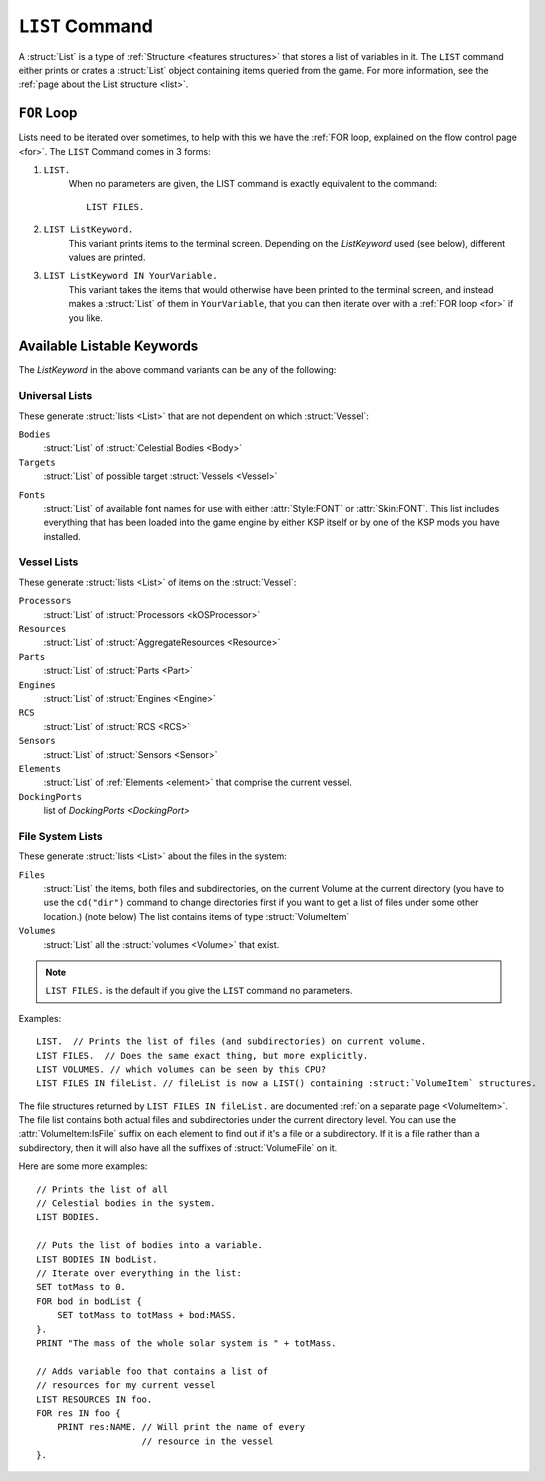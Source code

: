 .. _list command:

.. index:: LIST (command)

``LIST`` Command
================

A :struct:`List` is a type of :ref:`Structure <features structures>` that stores a list of variables in it. The ``LIST`` command either prints or crates a :struct:`List` object containing items queried from the game. For more information, see the :ref:`page about the List structure <list>`.

``FOR`` Loop
------------

Lists need to be iterated over sometimes, to help with this we have the :ref:`FOR loop, explained on the flow control page <for>`. The ``LIST`` Command comes in 3 forms:

1. ``LIST.``
    When no parameters are given, the LIST command is exactly equivalent to the command::

        LIST FILES.

2. ``LIST ListKeyword.``
    This variant prints items to the terminal screen. Depending on the *ListKeyword* used (see below), different values are printed.

3. ``LIST ListKeyword IN YourVariable.``
    This variant takes the items that would otherwise have been printed to the terminal screen, and instead makes a :struct:`List` of them in ``YourVariable``, that you can then iterate over with a :ref:`FOR loop <for>` if you like.

Available Listable Keywords
---------------------------

The *ListKeyword* in the above command variants can be any of the
following:

Universal Lists
^^^^^^^^^^^^^^^

These generate :struct:`lists <List>` that are not dependent on which :struct:`Vessel`:

``Bodies``
    :struct:`List` of :struct:`Celestial Bodies <Body>`

``Targets``
    :struct:`List` of possible target :struct:`Vessels <Vessel>`

.. _list_fonts:

``Fonts``
    :struct:`List` of available font names for use with either
    :attr:`Style:FONT` or :attr:`Skin:FONT`. This list includes
    everything that has been loaded into the game engine by
    either KSP itself or by one of the KSP mods you have installed.

Vessel Lists
^^^^^^^^^^^^

These generate :struct:`lists <List>` of items on the :struct:`Vessel`:

``Processors``
    :struct:`List` of :struct:`Processors <kOSProcessor>`
``Resources``
    :struct:`List` of :struct:`AggregateResources <Resource>`
``Parts``
    :struct:`List` of :struct:`Parts <Part>`
``Engines``
    :struct:`List` of :struct:`Engines <Engine>`
``RCS``
    :struct:`List` of :struct:`RCS <RCS>`
``Sensors``
    :struct:`List` of :struct:`Sensors <Sensor>`
``Elements``
    :struct:`List` of :ref:`Elements <element>` that comprise the current vessel.
``DockingPorts``
    list of `DockingPorts <DockingPort>`

File System Lists
^^^^^^^^^^^^^^^^^

These generate :struct:`lists <List>` about the files in the system:

``Files``
    :struct:`List` the items, both files and subdirectories, on the current Volume at the current
    directory (you have to use the ``cd("dir")`` command to change directories first if you want
    to get a list of files under some other location.) (note below) The list contains items of
    type :struct:`VolumeItem`
``Volumes``
    :struct:`List` all the :struct:`volumes <Volume>` that exist.

.. note::

    ``LIST FILES.`` is the default if you give the ``LIST`` command no parameters.

Examples::

    LIST.  // Prints the list of files (and subdirectories) on current volume.
    LIST FILES.  // Does the same exact thing, but more explicitly.
    LIST VOLUMES. // which volumes can be seen by this CPU?
    LIST FILES IN fileList. // fileList is now a LIST() containing :struct:`VolumeItem` structures.

.. _list files:

The file structures returned by ``LIST FILES IN fileList.`` are documented :ref:`on a separate page <VolumeItem>`.
The file list contains both actual files and subdirectories under the current directory level.  You can use the
:attr:`VolumeItem:IsFile` suffix on each element to find out if it's a file or a subdirectory.  If it is a file rather than a
subdirectory, then it will also have all the suffixes of :struct:`VolumeFile` on it.

Here are some more examples::

    // Prints the list of all
    // Celestial bodies in the system.
    LIST BODIES.

    // Puts the list of bodies into a variable.
    LIST BODIES IN bodList.
    // Iterate over everything in the list:
    SET totMass to 0.
    FOR bod in bodList {
        SET totMass to totMass + bod:MASS.
    }.
    PRINT "The mass of the whole solar system is " + totMass.

    // Adds variable foo that contains a list of
    // resources for my current vessel
    LIST RESOURCES IN foo.
    FOR res IN foo {
        PRINT res:NAME. // Will print the name of every
                        // resource in the vessel
    }.
